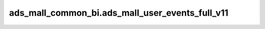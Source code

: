 ============================================
ads_mall_common_bi.ads_mall_user_events_full_v11
============================================


.. csv-table:: ads_mall_common_bi.ads_mall_user_events_full_v11 字段一览
   :widths: auto
   :header-rows: 1
   :file: ads_mall_common_bi.ads_mall_user_events_full_v11.csv
